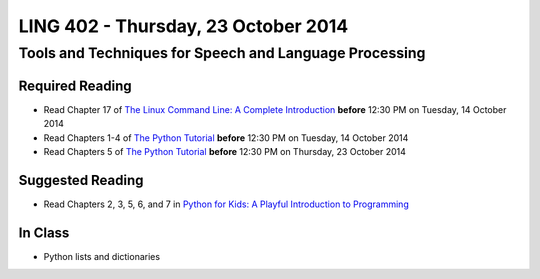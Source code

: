 ===================================
LING 402 - Thursday, 23 October 2014
===================================

--------------------------------------------------------
Tools and Techniques for Speech and Language Processing
--------------------------------------------------------

Required Reading
=================

* Read Chapter 17 of `The Linux Command Line: A Complete Introduction`_ **before** 12:30 PM on Tuesday, 14 October 2014
* Read Chapters 1-4 of `The Python Tutorial`_ **before** 12:30 PM on Tuesday, 14 October 2014
* Read Chapters 5 of `The Python Tutorial`_ **before** 12:30 PM on Thursday, 23 October 2014

.. _`The Linux Command Line: A Complete Introduction`: http://proquest.safaribooksonline.com.proxy2.library.illinois.edu/book/programming/linux/9781593273897
.. _`The Python Tutorial`: https://docs.python.org/3/tutorial
.. _`Python for Kids: A Playful Introduction to Programming`: http://proquest.safaribooksonline.com.proxy2.library.illinois.edu/book/programming/python/9781457172397


Suggested Reading
===================

* Read Chapters 2, 3, 5, 6, and 7 in `Python for Kids: A Playful Introduction to Programming`_


In Class
========

* Python lists and dictionaries


